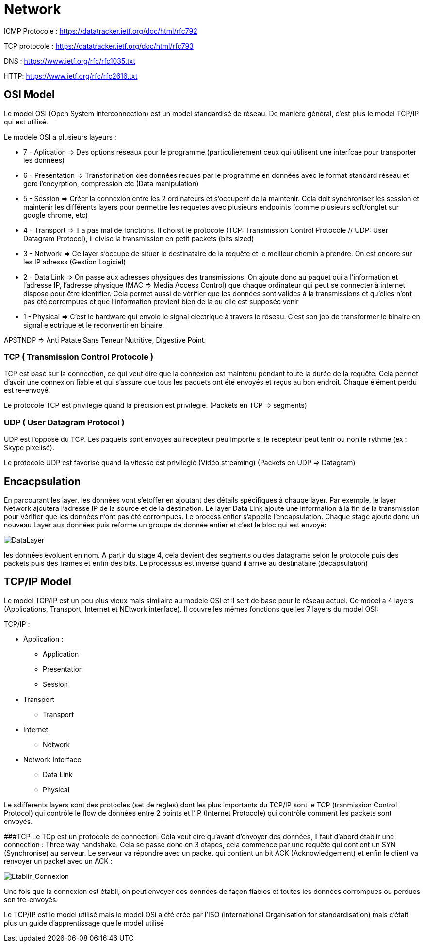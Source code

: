 # Network

ICMP Protocole : https://datatracker.ietf.org/doc/html/rfc792

TCP protocole : https://datatracker.ietf.org/doc/html/rfc793

DNS : https://www.ietf.org/rfc/rfc1035.txt

HTTP: https://www.ietf.org/rfc/rfc2616.txt



## OSI Model
Le model OSI (Open System Interconnection) est un model standardisé de réseau. De manière général, c'est plus le model TCP/IP qui est utilisé.

Le modele OSI a plusieurs layeurs : 

* 7 - Aplication => Des options réseaux pour le programme (particulierement ceux qui utilisent une interfcae pour transporter les données) 
* 6 - Presentation => Transformation des données reçues par le programme en données avec le format standard réseau et gere l'encyrption, compression etc (Data manipulation)
* 5 - Session => Créer la connexion entre les 2 ordinateurs et s'occupent de la maintenir. Cela doit synchroniser les session et maintenir les différents layers pour permettre les requetes avec plusieurs endpoints (comme plusieurs soft/onglet sur google chrome, etc)
* 4 - Transport => Il a pas mal de fonctions. Il choisit le protocole (TCP: Transmission Control Protocole // UDP: User Datagram Protocol), il divise la transmission en petit packets (bits sized)
* 3 - Network => Ce layer s'occupe de situer le destinataire de la requête et le meilleur chemin à prendre. On est encore sur les IP adresss (Gestion Logiciel)
* 2 - Data Link => On passe aux adresses physiques des transmissions. On ajoute donc au paquet qui a l'information et l'adresse IP, l'adresse physique (MAC => Media Access Control) que chaque ordinateur qui peut se connecter à internet dispose pour être identifier. Cela permet aussi de vérifier que les données sont valides à la transmissions et qu'elles n'ont pas été corrompues et que l'information provient bien de la ou elle est supposée venir
* 1 - Physical => C'est le hardware qui envoie le signal electrique à travers le réseau. C'est son job de transformer le binaire en signal electrique et le reconvertir en binaire.

APSTNDP => Anti Patate Sans Teneur Nutritive, Digestive Point.

### TCP ( Transmission Control Protocole )

TCP est basé sur la connection, ce qui veut dire que la connexion est maintenu pendant toute la durée de la requête. Cela permet d'avoir une connexion fiable et qui s'assure que tous les paquets ont été envoyés et reçus au bon endroit. Chaque élément perdu est re-envoyé.

Le protocole TCP est privilegié quand la précision est privilegié. (Packets en TCP => segments)

### UDP ( User Datagram Protocol )

UDP est l'opposé du TCP. Les paquets sont envoyés au recepteur peu importe si le recepteur peut tenir ou non le rythme (ex : Skype pixelisé). 

Le protocole UDP est favorisé quand la vitesse est privilegié (Vidéo streaming) (Packets en UDP => Datagram)


## Encacpsulation

En parcourant les layer, les données vont s'etoffer en ajoutant des détails spécifiques à chauqe layer. Par exemple, le layer Network ajoutera l'adresse IP de la source et de la destination. Le layer Data Link ajoute une information à la fin de la transmission pour vérifier que les données n'ont pas été corrompues. Le process entier s'appelle l'encapsulation. Chaque stage ajoute donc un nouveau Layer aux données puis reforme un groupe de donnée entier et c'est le bloc qui est envoyé:

image::https://muirlandoracle.co.uk/wp-content/uploads/2020/02/image.jpeg[DataLayer]

les données evoluent en nom. A partir du stage 4, cela devient des segments ou des datagrams selon le protocole puis des packets puis des frames et enfin des bits. Le processus est inversé quand il arrive au destinataire (decapsulation)

## TCP/IP Model

Le model TCP/IP est un peu plus vieux mais similaire au modele OSI et il sert de base pour le réseau actuel. Ce mdoel a 4 layers (Applications, Transport, Internet et NEtwork interface). Il couvre les mêmes fonctions que les 7 layers du model OSI:

TCP/IP : 

* Application :
** Application
** Presentation
** Session
* Transport
** Transport
* Internet
** Network
* Network Interface
** Data Link
** Physical

Le sdifferents layers sont des protocles (set de regles) dont les plus importants du TCP/IP sont le TCP (tranmission Control Protocol) qui contrôle le flow de données entre 2 points et l'IP (Internet Protocole) qui contrôle comment les packets sont envoyés.

###TCP
Le TCp est un protocole de connection. Cela veut dire qu'avant d'envoyer des données, il faut d'abord établir une connection : Three way handshake. Cela se passe donc en 3 etapes, cela commence par une requête qui contient un SYN (Synchronise) au serveur. Le serveur va répondre avec un packet qui contient un bit ACK (Acknowledgement) et enfin le client va renvoyer un packet avec un ACK :

image::https://muirlandoracle.co.uk/wp-content/uploads/2020/03/image-2.png[Etablir_Connexion]

Une fois que la connexion est établi, on peut envoyer des données de façon fiables et toutes les données corrompues ou perdues son tre-envoyés.


Le TCP/IP est le model utilisé mais le model OSi a été crée par l'ISO (international Organisation for standardisation) mais c'était plus un guide d'apprentissage que le model utilisé
